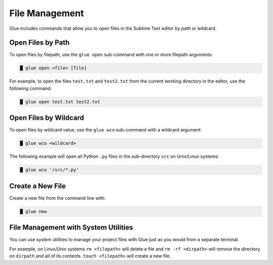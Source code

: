 File Management
==================

Glue includes commands that allow you to open files in the Sublime Text editor by path or wildcard.

Open Files by Path
--------------------

To open files by filepath, use the ``glue open`` sub-command with one or more filepath arguments:

.. code:: bash

	█ glue open <file> [file]

For example, to open the files ``test.txt`` and ``test2.txt`` from the current working directory in the editor, use the following command:

.. code:: bash

	█ glue open test.txt test2.txt


Open Files by Wildcard
------------------------

To open files by wildcard value, use the ``glue wco`` sub-command with a wildcard argument:

.. code:: bash

	█ glue wco <wildcard>

The following example will open all Python ``.py`` files in the sub-directory ``src`` on Unix/Linux systems:

.. code:: bash

	█ glue wco '/src/*.py'


Create a New File
--------------------

Create a new file from the command line with:

.. code:: bash

	█ glue new


File Management with System Utilities
------------------------------------------

You can use system utilities to manage your project files with Glue just as you would from a separate terminal.

For example, on Linux/Unix systems ``rm <filepath>`` will delete a file and ``rm -rf <dirpath>`` will remove the directory on ``dirpath`` and all of its contents. ``touch <filepath>`` will create a new file.
